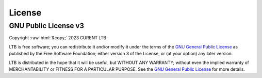 .. role:: raw-html(raw)
    :format: html

*******
License
*******

GNU Public License v3
*********************
| Copyright :raw-html:`&copy;` 2023 CURENT LTB

LTB is free software; you can redistribute it and/or modify it under the terms
of the `GNU General Public License <http://www.gnu.org/licenses/gpl-3.0.html>`_
as published by the Free Software Foundation; either version 3 of the License,
or (at your option) any later version.

LTB is distributed in the hope that it will be useful, but WITHOUT ANY
WARRANTY; without even the implied warranty of MERCHANTABILITY or FITNESS FOR A
PARTICULAR PURPOSE. See the `GNU General Public License
<http://www.gnu.org/licenses/gpl-3.0.html>`_ for more details.